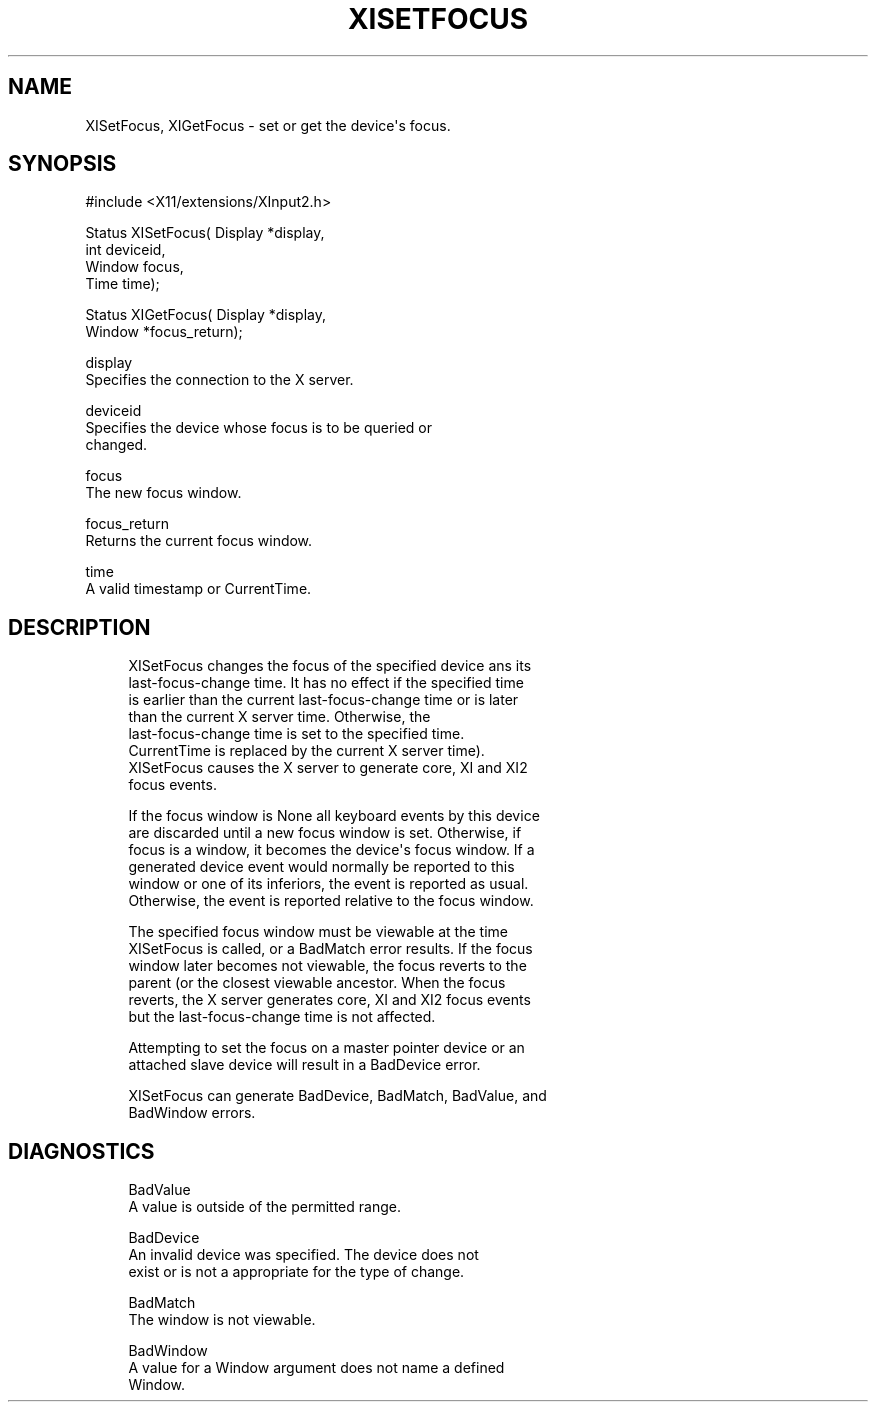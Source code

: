'\" t
.\"     Title: xisetfocus
.\"    Author: [FIXME: author] [see http://docbook.sf.net/el/author]
.\" Generator: DocBook XSL Stylesheets v1.79.1 <http://docbook.sf.net/>
.\"      Date: 06/19/2019
.\"    Manual: \ \&
.\"    Source: \ \&
.\"  Language: English
.\"
.TH "XISETFOCUS" "3" "06/19/2019" "\ \&" "\ \&"
.\" -----------------------------------------------------------------
.\" * Define some portability stuff
.\" -----------------------------------------------------------------
.\" ~~~~~~~~~~~~~~~~~~~~~~~~~~~~~~~~~~~~~~~~~~~~~~~~~~~~~~~~~~~~~~~~~
.\" http://bugs.debian.org/507673
.\" http://lists.gnu.org/archive/html/groff/2009-02/msg00013.html
.\" ~~~~~~~~~~~~~~~~~~~~~~~~~~~~~~~~~~~~~~~~~~~~~~~~~~~~~~~~~~~~~~~~~
.ie \n(.g .ds Aq \(aq
.el       .ds Aq '
.\" -----------------------------------------------------------------
.\" * set default formatting
.\" -----------------------------------------------------------------
.\" disable hyphenation
.nh
.\" disable justification (adjust text to left margin only)
.ad l
.\" -----------------------------------------------------------------
.\" * MAIN CONTENT STARTS HERE *
.\" -----------------------------------------------------------------
.SH "NAME"
XISetFocus, XIGetFocus \- set or get the device\*(Aqs focus\&.
.SH "SYNOPSIS"
.sp
.nf
#include <X11/extensions/XInput2\&.h>
.fi
.sp
.nf
Status XISetFocus( Display *display,
                   int deviceid,
                   Window focus,
                   Time time);
.fi
.sp
.nf
Status XIGetFocus( Display *display,
                   Window *focus_return);
.fi
.sp
.nf
display
       Specifies the connection to the X server\&.
.fi
.sp
.nf
deviceid
       Specifies the device whose focus is to be queried or
       changed\&.
.fi
.sp
.nf
focus
       The new focus window\&.
.fi
.sp
.nf
focus_return
       Returns the current focus window\&.
.fi
.sp
.nf
time
       A valid timestamp or CurrentTime\&.
.fi
.SH "DESCRIPTION"
.sp
.if n \{\
.RS 4
.\}
.nf
XISetFocus changes the focus of the specified device ans its
last\-focus\-change time\&. It has no effect if the specified time
is earlier than the current last\-focus\-change time or is later
than the current X server time\&. Otherwise, the
last\-focus\-change time is set to the specified time\&.
CurrentTime is replaced by the current X server time)\&.
XISetFocus causes the X server to generate core, XI and XI2
focus events\&.
.fi
.if n \{\
.RE
.\}
.sp
.if n \{\
.RS 4
.\}
.nf
If the focus window is None all keyboard events by this device
are discarded until a new focus window is set\&. Otherwise, if
focus is a window, it becomes the device\*(Aqs focus window\&. If a
generated device event would normally be reported to this
window or one of its inferiors, the event is reported as usual\&.
Otherwise, the event is reported relative to the focus window\&.
.fi
.if n \{\
.RE
.\}
.sp
.if n \{\
.RS 4
.\}
.nf
The specified focus window must be viewable at the time
XISetFocus is called, or a BadMatch error results\&. If the focus
window later becomes not viewable, the focus reverts to the
parent (or the closest viewable ancestor\&. When the focus
reverts, the X server generates core, XI and XI2 focus events
but the last\-focus\-change time is not affected\&.
.fi
.if n \{\
.RE
.\}
.sp
.if n \{\
.RS 4
.\}
.nf
Attempting to set the focus on a master pointer device or an
attached slave device will result in a BadDevice error\&.
.fi
.if n \{\
.RE
.\}
.sp
.if n \{\
.RS 4
.\}
.nf
XISetFocus can generate BadDevice, BadMatch, BadValue, and
BadWindow errors\&.
.fi
.if n \{\
.RE
.\}
.SH "DIAGNOSTICS"
.sp
.if n \{\
.RS 4
.\}
.nf
BadValue
       A value is outside of the permitted range\&.
.fi
.if n \{\
.RE
.\}
.sp
.if n \{\
.RS 4
.\}
.nf
BadDevice
       An invalid device was specified\&. The device does not
       exist or is not a appropriate for the type of change\&.
.fi
.if n \{\
.RE
.\}
.sp
.if n \{\
.RS 4
.\}
.nf
BadMatch
       The window is not viewable\&.
.fi
.if n \{\
.RE
.\}
.sp
.if n \{\
.RS 4
.\}
.nf
BadWindow
       A value for a Window argument does not name a defined
       Window\&.
.fi
.if n \{\
.RE
.\}
